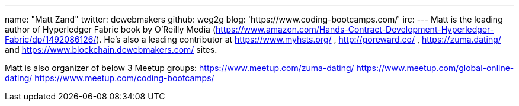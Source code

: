 ---
name: "Matt Zand"
twitter: dcwebmakers
github: weg2g
blog: 'https://www.coding-bootcamps.com/'
irc: 
---
Matt is the leading author of Hyperledger Fabric book by O'Reilly Media (https://www.amazon.com/Hands-Contract-Development-Hyperledger-Fabric/dp/1492086126/). He's also a leading contributor at https://www.myhsts.org/ , http://goreward.co/  , https://zuma.dating/ and https://www.blockchain.dcwebmakers.com/ sites. 

Matt is also organizer of below 3 Meetup groups:
https://www.meetup.com/zuma-dating/
https://www.meetup.com/global-online-dating/
https://www.meetup.com/coding-bootcamps/
